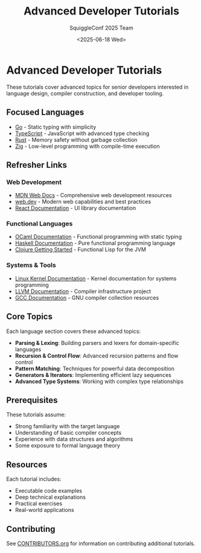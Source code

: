 #+TITLE: Advanced Developer Tutorials
#+AUTHOR: SquiggleConf 2025 Team
#+DATE: <2025-06-18 Wed>
#+STARTUP: overview

* Advanced Developer Tutorials

These tutorials cover advanced topics for senior developers interested in language design, compiler construction, and developer tooling.

** Focused Languages

- [[file:go/README.org][Go]] - Static typing with simplicity
- [[file:typescript/README.org][TypeScript]] - JavaScript with advanced type checking
- [[file:rust/README.org][Rust]] - Memory safety without garbage collection
- [[file:zig/README.org][Zig]] - Low-level programming with compile-time execution

** Refresher Links

*** Web Development
- [[https://developer.mozilla.org/en-US/docs/Web][MDN Web Docs]] - Comprehensive web development resources
- [[https://web.dev/][web.dev]] - Modern web capabilities and best practices
- [[https://reactjs.org/docs/getting-started.html][React Documentation]] - UI library documentation

*** Functional Languages
- [[https://ocaml.org/docs/][OCaml Documentation]] - Functional programming with static typing
- [[https://www.haskell.org/documentation/][Haskell Documentation]] - Pure functional programming language
- [[https://clojure.org/guides/getting_started][Clojure Getting Started]] - Functional Lisp for the JVM

*** Systems & Tools
- [[https://docs.kernel.org/][Linux Kernel Documentation]] - Kernel documentation for systems programming
- [[https://llvm.org/docs/][LLVM Documentation]] - Compiler infrastructure project
- [[https://gcc.gnu.org/onlinedocs/][GCC Documentation]] - GNU compiler collection resources

** Core Topics

Each language section covers these advanced topics:

- *Parsing & Lexing*: Building parsers and lexers for domain-specific languages
- *Recursion & Control Flow*: Advanced recursion patterns and flow control
- *Pattern Matching*: Techniques for powerful data decomposition
- *Generators & Iterators*: Implementing efficient lazy sequences
- *Advanced Type Systems*: Working with complex type relationships

** Prerequisites

These tutorials assume:

- Strong familiarity with the target language
- Understanding of basic compiler concepts
- Experience with data structures and algorithms
- Some exposure to formal language theory

** Resources

Each tutorial includes:

- Executable code examples
- Deep technical explanations
- Practical exercises
- Real-world applications

** Contributing

See [[file:../CONTRIBUTORS.org][CONTRIBUTORS.org]] for information on contributing additional tutorials.